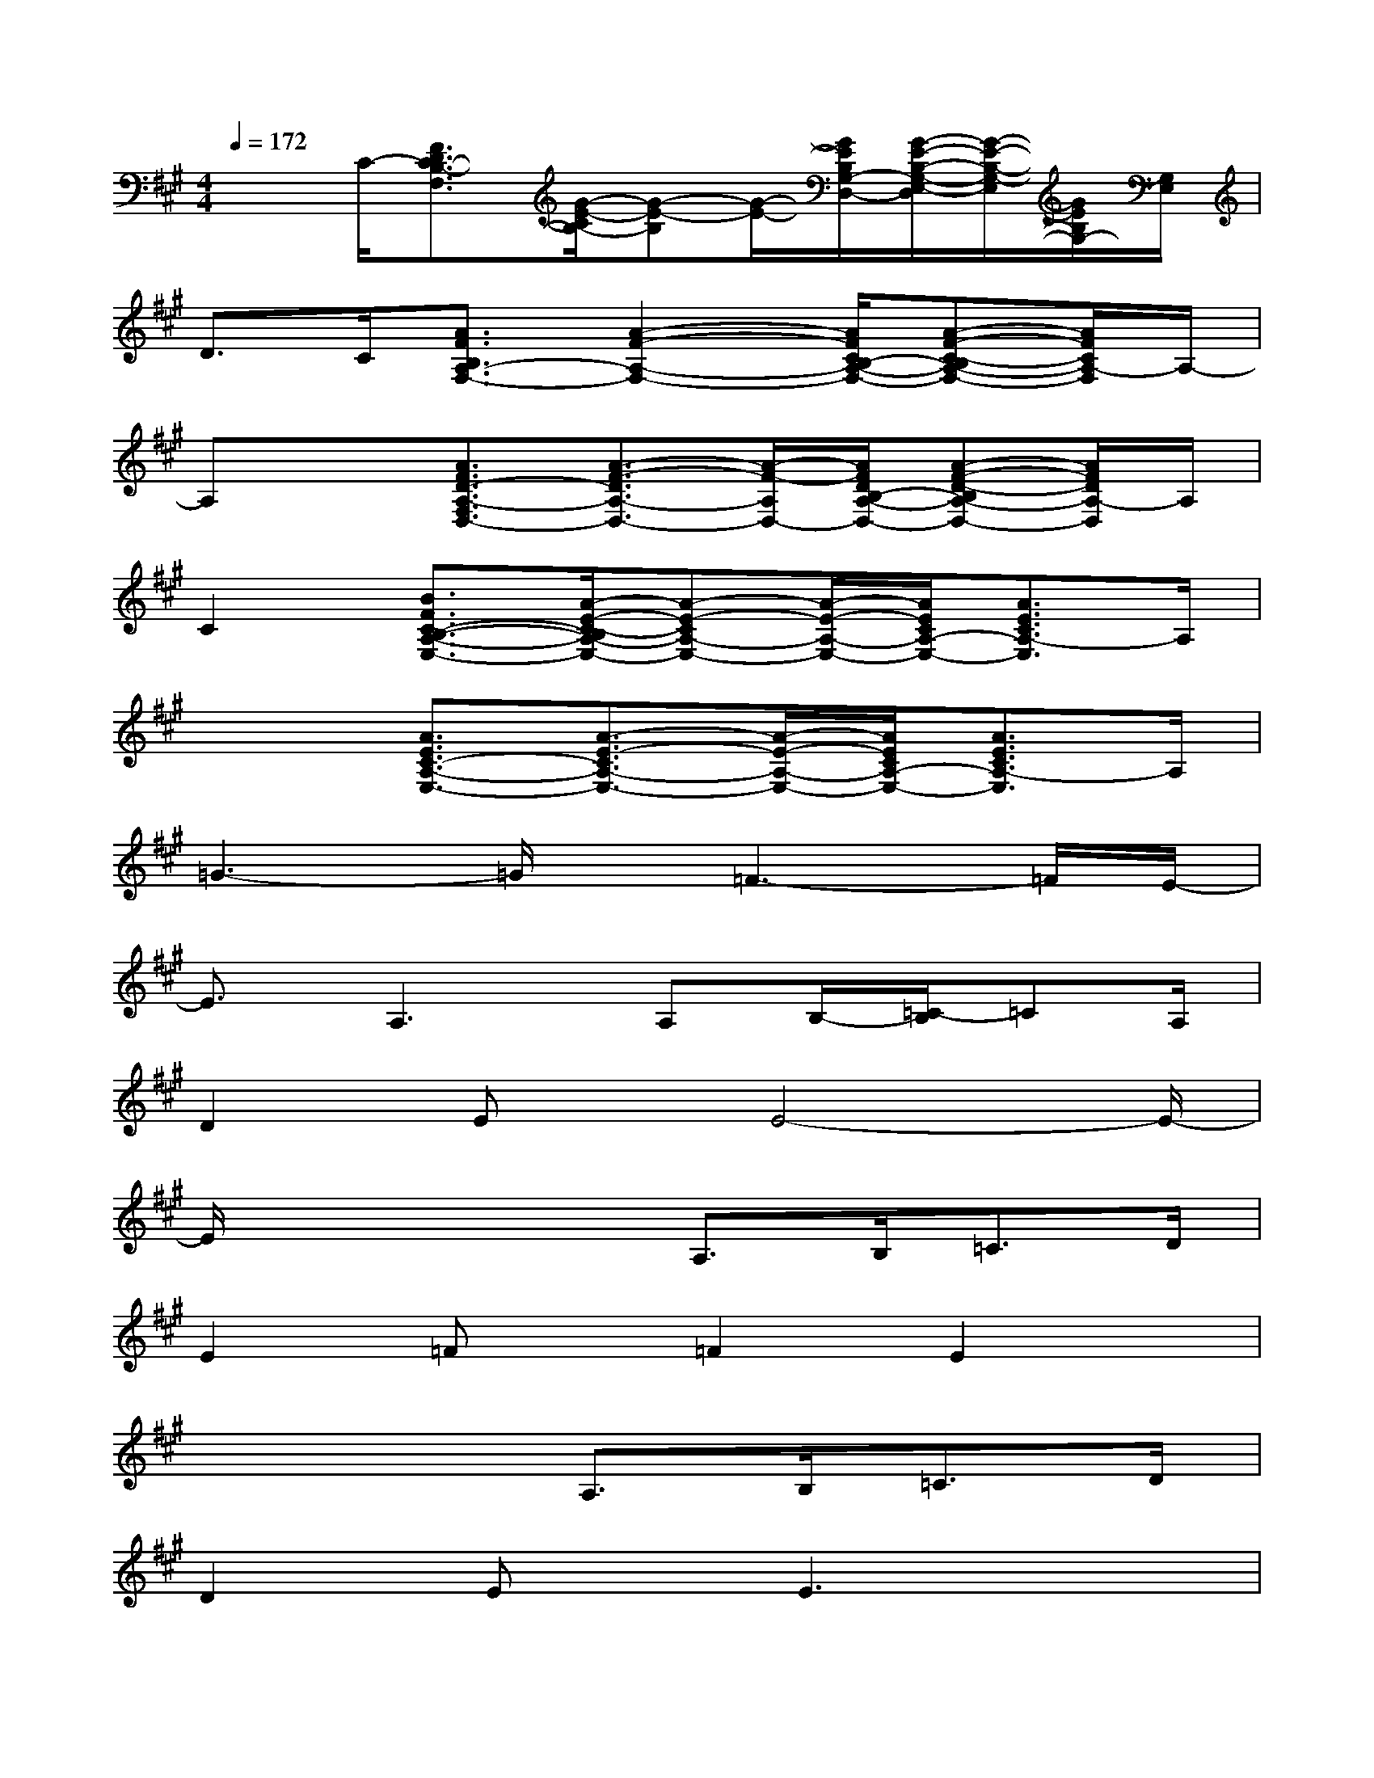 X:1
T:
M:4/4
L:1/8
Q:1/4=172
K:A%3sharps
V:1
x3/2C/2-[F3/2D3/2C3/2-B,3/2-F,3/2][G/2-E/2-C/2B,/2-][G-E-B,][G/2-E/2-][G/2E/2B,/2G,/2-D,/2-][G/2-E/2-B,/2-G,/2-E,/2-D,/2][G/2-E/2-B,/2-G,/2-E,/2][G/2E/2B,/2G,/2-][G,/2E,/2]|
D>C[A3/2F3/2B,3/2A,3/2-F,3/2-][A2-F2-A,2-F,2-][A/2F/2C/2B,/2-A,/2-F,/2-][A-F-C-B,A,-F,-][A/2F/2C/2A,/2-F,/2]A,/2-|
A,x[A3/2F3/2D3/2-A,3/2-F,3/2D,3/2-][A3/2-F3/2-D3/2A,3/2-D,3/2-][A/2-F/2-A,/2D,/2-][A/2F/2D/2B,/2-A,/2-D,/2-][A-F-D-B,A,-D,-][A/2F/2D/2A,/2-D,/2]A,/2|
C2[B3/2F3/2C3/2-B,3/2-A,3/2-E,3/2-][A/2-E/2-C/2-B,/2A,/2-E,/2-][A-E-CA,-E,-][A/2-E/2-A,/2-E,/2-][A/2E/2C/2A,/2-E,/2-][A3/2E3/2C3/2A,3/2-E,3/2]A,/2|
x2[A3/2E3/2C3/2-A,3/2-E,3/2-][A3/2-E3/2-C3/2A,3/2-E,3/2-][A/2-E/2-A,/2-E,/2-][A/2E/2C/2A,/2-E,/2-][A3/2E3/2C3/2A,3/2-E,3/2]A,/2|
=G3-=G/2x/2=F3-=F/2E/2-|
E3/2A,2>A,2B,/2-[=C/2-B,/2]=CA,/2|
D2Ex/2E4-E/2-|
E/2x3x/2A,>B,=C>D|
E2=Fx/2=F2E2x/2|
x4A,>B,=C>D|
D2Ex/2E3x3/2|
x6A,3/2=G/2-|
=G4=F3x/2E/2-|
E3/2A,2B,2-B,/2=C2|
D2Ex/2E4-E/2